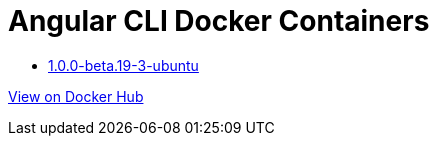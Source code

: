 = Angular CLI Docker Containers

* https://github.com/alejandroSuch/angular-cli/blob/master/1.0.0-beta.19-3/ubuntu[1.0.0-beta.19-3-ubuntu]
// * https://github.com/alejandroSuch/angular-cli/tree/master/1.0.0-beta.19-3/alpine[1.0.0-beta.19-3-alpine]

https://hub.docker.com/r/alexsuch/angular-cli/[View on Docker Hub]
